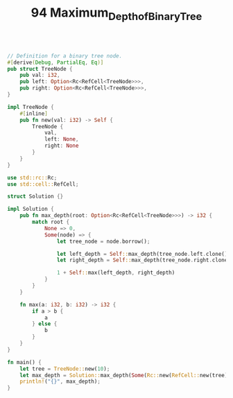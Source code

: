 #+TITLE: 94 Maximum_Depth_of_Binary_Tree

#+begin_src rust

// Definition for a binary tree node.
#[derive(Debug, PartialEq, Eq)]
pub struct TreeNode {
    pub val: i32,
    pub left: Option<Rc<RefCell<TreeNode>>>,
    pub right: Option<Rc<RefCell<TreeNode>>>,
}

impl TreeNode {
    #[inline]
    pub fn new(val: i32) -> Self {
        TreeNode {
            val,
            left: None,
            right: None
        }
    }
}

use std::rc::Rc;
use std::cell::RefCell;

struct Solution {}

impl Solution {
    pub fn max_depth(root: Option<Rc<RefCell<TreeNode>>>) -> i32 {
        match root {
            None => 0,
            Some(node) => {
                let tree_node = node.borrow();

                let left_depth = Self::max_depth(tree_node.left.clone());
                let right_depth = Self::max_depth(tree_node.right.clone());

                1 + Self::max(left_depth, right_depth)
            }
        }
    }

    fn max(a: i32, b: i32) -> i32 {
        if a > b {
            a
        } else {
            b
        }
    }
}

fn main() {
    let tree = TreeNode::new(10);
    let max_depth = Solution::max_depth(Some(Rc::new(RefCell::new(tree))));
    println!("{}", max_depth);
}
#+end_src

#+RESULTS:
